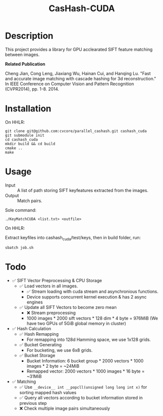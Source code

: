 #+TITLE: CasHash-CUDA

* Description

This project provides a library for GPU acclearated SIFT feature matching between images.

*Related Publication*

Cheng Jian, Cong Leng, Jiaxiang Wu, Hainan Cui, and Hanqing Lu. "Fast and accurate image matching with cascade hashing for 3d reconstruction." In IEEE Conference on Computer Vision and Pattern Recognition (CVPR2014), pp. 1-8. 2014.

* Installation

On HHLR:

#+BEGIN_EXAMPLE
git clone git@github.com:cvcore/parallel_cashash.git cashash_cuda
git submodule init
cd cashash_cuda
mkdir build && cd build
cmake ..
make
#+END_EXAMPLE

* Usage

- Input :: A list of path storing SIFT keyfeatures extracted from the images.
- Output :: Match pairs.

Sole command:

#+BEGIN_EXAMPLE
./KeyMatchCUDA <list.txt> <outfile>
#+END_EXAMPLE

On HHLR:

Extract keyfiles into cashash_cuda/test/keys, then in build folder, run:
#+BEGIN_EXAMPLE
sbatch job.sh
#+END_EXAMPLE


* Todo

- ✅ SIFT Vector Preprocessing & CPU Storage
  - ✅ Load vectors in all images.
    - ✅  Stream loading with cuda stream and asynchronious functions.
    - Device supports concurrent kernel execution & has 2 async engines
  - ✅ Update all SIFT Vectors to become zero mean 
    - ❌  Stream preprocessing
    - 1000 images * 2000 sift vectors * 128 dim * 4 byte = 976MiB (We have two GPUs of 5GiB global memory in cluster)
- ✅ Hash Calculation
  - ✅ Hash Remapping
    - For remapping into 128d Hamming space, we use 1x128 grids.
  - ✅ Bucket Generating
    - For bucketing, we use 6x8 grids.
  - ✅ Bucket Storage
    - Bucket Information: 6 bucket group * 2000 vectors * 1000 images * 2 byte = ~24MiB
    - Remapped vector: 2000 vectors * 1000 images * 16 byte = ~31MiB
- ✅ Matching
  - ✅ Use =__device__ int __popcll(unsigned long long int x)= for sorting mapped hash values
  - ✅ Query all vectors according to bucket information stored in previous step
  - ❌  Check multiple image pairs simultaneously

